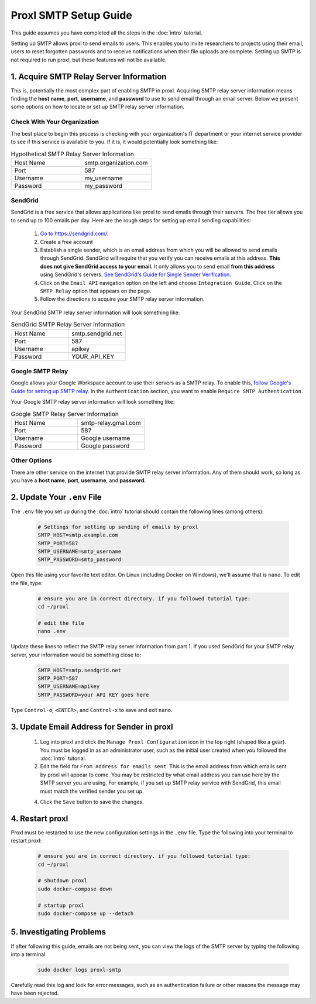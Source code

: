 ===========================
Proxl SMTP Setup Guide
===========================

This guide assumes you have completed all the steps in the :doc:`intro` tutorial.

Setting up SMTP allows proxl to send emails to users. This enables you to invite researchers
to projects using their email, users to reset forgotten passwords and to receive notifications
when their file uploads are complete. Setting up SMTP is not required to run proxl, but these
features will not be available.

1. Acquire SMTP Relay Server Information
===========================================
This is, potentially the most complex part of enabling SMTP in proxl. Acquiring SMTP relay server information
means finding the **host name**, **port**, **username**, and **password** to use to send email through an email server.
Below we present some options on how to locate or set up SMTP relay server information.

Check With Your Organization
----------------------------
The best place to begin this process is checking with your organization's IT department or your internet service
provider to see if this service is available to you. If it is, it would potentially look something like:

.. list-table:: Hypothetical SMTP Relay Server Information
   :widths: 25 25
   :header-rows: 0

   * - Host Name
     - smtp.organization.com
   * - Port
     - 587
   * - Username
     - my_username
   * - Password
     - my_password

SendGrid
---------
SendGrid is a free service that allows applications like proxl to send emails through their servers. The free
tier allows you to send up to 100 emails per day. Here are the rough steps for setting up email sending
capabilities:

  1. `Go to https://sendgrid.com/ <https://sendgrid.com/>`_.
  2. Create a free account
  3. Establish a single sender, which is an email address from which you will be allowed to send emails through
     SendGrid. SendGrid will require that you verify you can receive emails at this address.  **This does not
     give SendGrid access to your email.** It only allows you to send email **from this address** using
     SendGrid's servers. `See SendGrid's Guide for Single Sender Verification <https://sendgrid.com/docs/ui/sending-email/sender-verification/>`_.
  4. Click on the ``Email API`` navigation option on the left and choose ``Integration Guide``. Click on the ``SMTP Relay``
     option that appears on the page.
  5. Follow the directions to acquire your SMTP relay server information.

Your SendGrid SMTP relay server information will look something like:

.. list-table:: SendGrid SMTP Relay Server Information
   :widths: 25 25
   :header-rows: 0

   * - Host Name
     - smtp.sendgrid.net
   * - Port
     - 587
   * - Username
     - apikey
   * - Password
     - YOUR_API_KEY

Google SMTP Relay
-----------------
Google allows your Google Workspace account to use their servers as a SMTP relay. To enable this,
`follow Google's Guide for setting up SMTP relay <https://support.google.com/a/answer/2956491>`_.
In the ``Authentication`` section, you want to enable ``Require SMTP Authentication``.

Your Google SMTP relay server information will look something like:

.. list-table:: Google SMTP Relay Server Information
   :widths: 25 25
   :header-rows: 0

   * - Host Name
     - smtp-relay.gmail.com
   * - Port
     - 587
   * - Username
     - Google username
   * - Password
     - Google password

Other Options
-----------------
There are other service on the internet that provide SMTP relay server information. Any of them should work, so
long as you have a **host name**, **port**, **username**, and **password**.

2. Update Your ``.env`` File
===========================================
The ``.env`` file you set up during the :doc:`intro` tutorial should contain the following lines
(among others):

    .. code-block:: none

        # Settings for setting up sending of emails by proxl
        SMTP_HOST=smtp.example.com
        SMTP_PORT=587
        SMTP_USERNAME=smtp_username
        SMTP_PASSWORD=smtp_password

Open this file using your favorite text editor. On Linux (including Docker on Windows), we'll assume
that is ``nano``. To edit the file, type:

    .. code-block:: bash

       # ensure you are in correct directory. if you followed tutorial type:
       cd ~/proxl

       # edit the file
       nano .env

Update these lines to reflect the SMTP relay server information from part 1. If you used SendGrid for your SMTP
relay server, your information would be something close to:

    .. code-block:: none

        SMTP_HOST=smtp.sendgrid.net
        SMTP_PORT=587
        SMTP_USERNAME=apikey
        SMTP_PASSWORD=your API KEY goes here


Type ``Control-o``, ``<ENTER>``, and ``Control-x`` to save and exit ``nano``.



3. Update Email Address for Sender in proxl
================================================
    1. Log into proxl and click the ``Manage Proxl Configuration`` icon in the top right (shaped like a gear). You must be logged in as an administrator user, such as the initial user created when you followed the :doc:`intro` tutorial.

    2. Edit the field for ``From Address for emails sent``. This is the email address from which emails sent by proxl will appear to come. You may be restricted by what email address you can use here by the SMTP server you are using. For example, if you set up SMTP relay service with SendGrid, this email must match the verified sender you set up.

    4. Click the ``Save`` button to save the changes.


4. Restart proxl
=====================
Proxl must be restarted to use the new configuration settings in the ``.env`` file. Type the following into your terminal to restart proxl:

    .. code-block:: bash

       # ensure you are in correct directory. if you followed tutorial type:
       cd ~/proxl

       # shutdown proxl
       sudo docker-compose down

       # startup proxl
       sudo docker-compose up --detach

5. Investigating Problems
==========================
If after following this guide, emails are not being sent, you can view the logs of the SMTP server by typing
the following into a terminal:

    .. code-block:: bash

       sudo docker logs proxl-smtp

Carefully read this log and look for error messages, such as an authentication failure or other reasons
the message may have been rejected.
